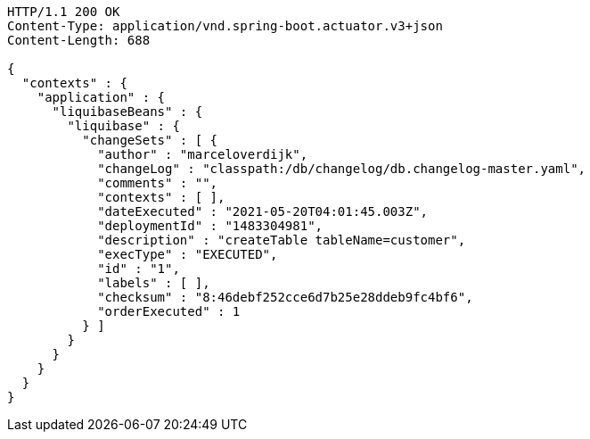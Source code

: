 [source,http,options="nowrap"]
----
HTTP/1.1 200 OK
Content-Type: application/vnd.spring-boot.actuator.v3+json
Content-Length: 688

{
  "contexts" : {
    "application" : {
      "liquibaseBeans" : {
        "liquibase" : {
          "changeSets" : [ {
            "author" : "marceloverdijk",
            "changeLog" : "classpath:/db/changelog/db.changelog-master.yaml",
            "comments" : "",
            "contexts" : [ ],
            "dateExecuted" : "2021-05-20T04:01:45.003Z",
            "deploymentId" : "1483304981",
            "description" : "createTable tableName=customer",
            "execType" : "EXECUTED",
            "id" : "1",
            "labels" : [ ],
            "checksum" : "8:46debf252cce6d7b25e28ddeb9fc4bf6",
            "orderExecuted" : 1
          } ]
        }
      }
    }
  }
}
----